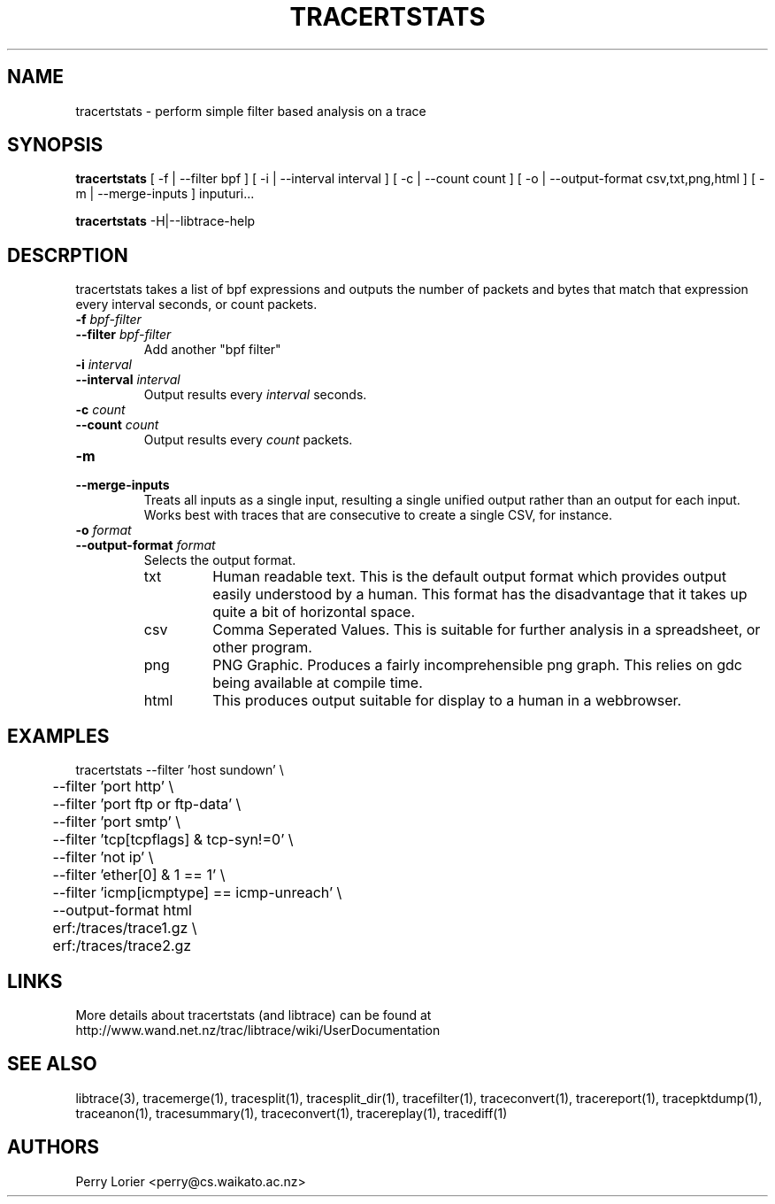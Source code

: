 .TH TRACERTSTATS "1" "November 2006" "tracertstats (libtrace)" "User Commands"
.SH NAME
tracertstats \- perform simple filter based analysis on a trace
.SH SYNOPSIS
.B tracertstats 
[ -f | --filter bpf ]
[ -i | --interval interval ]
[ -c | --count count ]
[ -o | --output-format csv,txt,png,html ]
[ -m | --merge-inputs ]
inputuri...
.P
.B tracertstats 
-H|--libtrace-help
.SH DESCRPTION
tracertstats takes a list of bpf expressions and outputs the number of packets
and bytes that match that expression every interval seconds, or count packets.
.TP
.PD 0
.BI \-f " bpf-filter"
.TP
.PD
.BI \-\^\-filter " bpf-filter"
Add another "bpf filter"

.TP
.PD 0
.BI \-i " interval"
.TP
.PD
.BI \-\^\-interval " interval"
Output results every \fIinterval\fR seconds.

.TP
.PD 0
.BI \-c " count"
.TP
.PD
.BI \-\^\-count " count"
Output results every \fIcount\fR packets.

.TP
.PD 0
.BI \-m 
.TP
.PD
.BI \-\^\-merge-inputs
Treats all inputs as a single input, resulting a single unified output rather
than an output for each input. Works best with traces that are consecutive to
create a single CSV, for instance.

.TP
.PD 0
.BI \-o " format"
.TP
.PD
.BI \-\^\-output\-format " format"
Selects the output format.

.RS
.TP
txt
Human readable text.  This is the default output format which provides output
easily understood by a human.  This format has the disadvantage that it takes
up quite a bit of horizontal space.

.TP
csv
Comma Seperated Values. This is suitable for further analysis in a spreadsheet,
or other program.

.TP
png
PNG Graphic.  Produces a fairly incomprehensible png graph.  This relies on
gdc being available at compile time.

.TP
html
This produces output suitable for display to a human in a webbrowser.

.SH EXAMPLES
.nf
tracertstats \-\^\-filter 'host sundown' \\
	\-\^\-filter 'port http' \\
	\-\^\-filter 'port ftp or ftp-data' \\
	\-\^\-filter 'port smtp' \\
	\-\^\-filter 'tcp[tcpflags] & tcp-syn!=0' \\
	\-\^\-filter 'not ip' \\
	\-\^\-filter 'ether[0] & 1 == 1' \\
	\-\^\-filter 'icmp[icmptype] == icmp-unreach' \\
	\-\^\-output\-format html
	erf:/traces/trace1.gz \\
	erf:/traces/trace2.gz 
.fi

.SH LINKS
More details about tracertstats (and libtrace) can be found at
http://www.wand.net.nz/trac/libtrace/wiki/UserDocumentation

.SH SEE ALSO
libtrace(3), tracemerge(1), tracesplit(1), tracesplit_dir(1), tracefilter(1), 
traceconvert(1), tracereport(1), tracepktdump(1), traceanon(1), tracesummary(1),
traceconvert(1), tracereplay(1), tracediff(1)

.SH AUTHORS
Perry Lorier <perry@cs.waikato.ac.nz>
